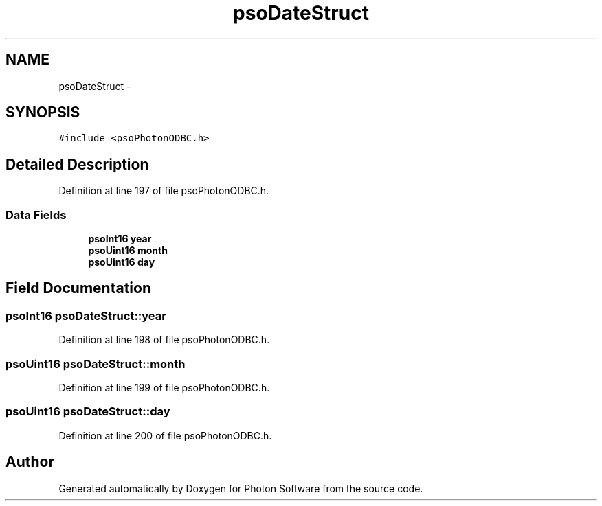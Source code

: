 .TH "psoDateStruct" 3 "27 Mar 2009" "Version 0.5.0" "Photon Software" \" -*- nroff -*-
.ad l
.nh
.SH NAME
psoDateStruct \- 
.SH SYNOPSIS
.br
.PP
\fC#include <psoPhotonODBC.h>\fP
.PP
.SH "Detailed Description"
.PP 
Definition at line 197 of file psoPhotonODBC.h.
.SS "Data Fields"

.in +1c
.ti -1c
.RI "\fBpsoInt16\fP \fByear\fP"
.br
.ti -1c
.RI "\fBpsoUint16\fP \fBmonth\fP"
.br
.ti -1c
.RI "\fBpsoUint16\fP \fBday\fP"
.br
.in -1c
.SH "Field Documentation"
.PP 
.SS "\fBpsoInt16\fP \fBpsoDateStruct::year\fP"
.PP
Definition at line 198 of file psoPhotonODBC.h.
.SS "\fBpsoUint16\fP \fBpsoDateStruct::month\fP"
.PP
Definition at line 199 of file psoPhotonODBC.h.
.SS "\fBpsoUint16\fP \fBpsoDateStruct::day\fP"
.PP
Definition at line 200 of file psoPhotonODBC.h.

.SH "Author"
.PP 
Generated automatically by Doxygen for Photon Software from the source code.
